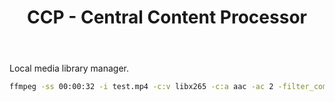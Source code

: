 #+TITLE: CCP - Central Content Processor

Local media library manager.

#+begin_src bash
ffmpeg -ss 00:00:32 -i test.mp4 -c:v libx265 -c:a aac -ac 2 -filter_complex amerge=inputs=2 -crf 18 -preset medium -t 00:01:00 out.mp4
#+end_src
